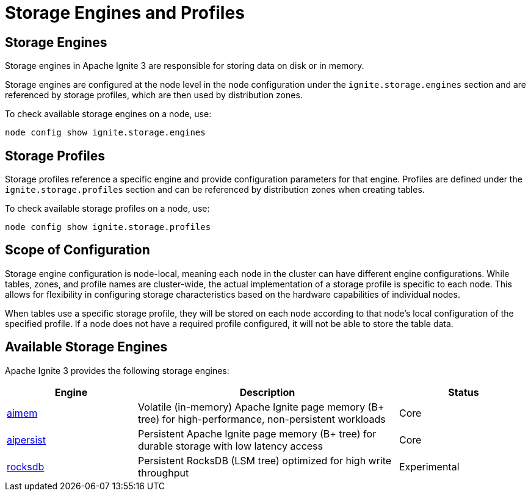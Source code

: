 // Licensed to the Apache Software Foundation (ASF) under one or more
// contributor license agreements.  See the NOTICE file distributed with
// this work for additional information regarding copyright ownership.
// The ASF licenses this file to You under the Apache License, Version 2.0
// (the "License"); you may not use this file except in compliance with
// the License.  You may obtain a copy of the License at
//
// http://www.apache.org/licenses/LICENSE-2.0
//
// Unless required by applicable law or agreed to in writing, software
// distributed under the License is distributed on an "AS IS" BASIS,
// WITHOUT WARRANTIES OR CONDITIONS OF ANY KIND, either express or implied.
// See the License for the specific language governing permissions and
// limitations under the License.
= Storage Engines and Profiles

== Storage Engines

Storage engines in Apache Ignite 3 are responsible for storing data on disk or in memory.

Storage engines are configured at the node level in the node configuration under the `ignite.storage.engines` section and are referenced by storage profiles, which are then used by distribution zones.

To check available storage engines on a node, use:

[source]
----
node config show ignite.storage.engines
----

== Storage Profiles

Storage profiles reference a specific engine and provide configuration parameters for that engine. Profiles are defined under the `ignite.storage.profiles` section and can be referenced by distribution zones when creating tables.

To check available storage profiles on a node, use:

[source]
----
node config show ignite.storage.profiles
----

== Scope of Configuration

Storage engine configuration is node-local, meaning each node in the cluster can have different engine configurations. While tables, zones, and profile names are cluster-wide, the actual implementation of a storage profile is specific to each node. This allows for flexibility in configuring storage characteristics based on the hardware capabilities of individual nodes.

When tables use a specific storage profile, they will be stored on each node according to that node's local configuration of the specified profile. If a node does not have a required profile configured, it will not be able to store the table data.


== Available Storage Engines

Apache Ignite 3 provides the following storage engines:

[cols="1,2,1",opts="header", stripes=none]
|===
|Engine|Description|Status
|link:administrators-guide/storage/engines/aimem[aimem]|Volatile (in-memory) Apache Ignite page memory (B+ tree) for high-performance, non-persistent workloads|Core
|link:administrators-guide/storage/engines/aipersist[aipersist]|Persistent Apache Ignite page memory (B+ tree) for durable storage with low latency access|Core
|link:administrators-guide/storage/engines/rocksdb[rocksdb]|Persistent RocksDB (LSM tree) optimized for high write throughput|Experimental
|===